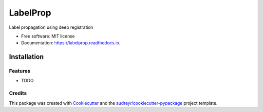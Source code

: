 =========
LabelProp
=========


.. image:: https://img.shields.io/pypi/v/labelprop.svg
        :target: https://pypi.python.org/pypi/deep-labelprop

.. image:: https://img.shields.io/travis/nathandecaux/labelprop.svg
        :target: https://travis-ci.com/nathandecaux/labelprop

.. image:: https://readthedocs.org/projects/labelprop/badge/?version=latest
        :target: https://labelprop.readthedocs.io/en/latest/?version=latest
        :alt: Documentation Status




Label propagation using deep registration


* Free software: MIT license
* Documentation: https://labelprop.readthedocs.io.

Installation
============

.. code-block:: console
    git clone https://github.com/nathandecaux/labelprop.git
    cd labelprop
    python install -e . --extra-index-url https://download.pytorch.org/whl/cu111


Features
--------

* TODO

Credits
-------

This package was created with Cookiecutter_ and the `audreyr/cookiecutter-pypackage`_ project template.

.. _Cookiecutter: https://github.com/audreyr/cookiecutter
.. _`audreyr/cookiecutter-pypackage`: https://github.com/audreyr/cookiecutter-pypackage
